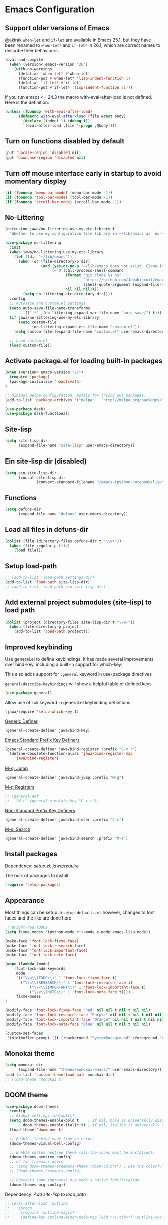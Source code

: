 #+OPTIONS: toc:nil num:nil
#+STARTUP: content indent
#+STARTUP: hidestars

* Emacs Configuration

** Support older versions of Emacs

[[https://github.com/akirak/emacs.d/blob/master/main.org][@akirak]]
=when-let= and =if-let= are available in Emacs 25.1, but they have been renamed to =when-let*= and =if-let*= in 26.1, which are correct names to describe their behaviours.

#+begin_src emacs-lisp
(eval-and-compile
  (when (version< emacs-version "26")
    (with-no-warnings
      (defalias 'when-let* #'when-let)
      (function-put #'when-let* 'lisp-indent-function 1)
      (defalias 'if-let* #'if-let)
      (function-put #'if-let* 'lisp-indent-function 2))))
#+end_src

If you run emacs <= 24.3 the macro with-eval-after-load is not defined. Here is the definition:

#+begin_src emacs-lisp
(unless (fboundp 'with-eval-after-load)
      (defmacro with-eval-after-load (file &rest body)
        (declare (indent 1) (debug t))
        `(eval-after-load ,file '(progn ,@body))))
#+end_src


** Turn on functions disabled by default

#+BEGIN_SRC emacs-lisp
(put 'upcase-region 'disabled nil)
(put 'downcase-region 'disabled nil)
#+END_SRC


** Turn off mouse interface early in startup to avoid momentary display

#+BEGIN_SRC emacs-lisp
(if (fboundp 'menu-bar-mode) (menu-bar-mode -1))
(if (fboundp 'tool-bar-mode) (tool-bar-mode -1))
(if (fboundp 'scroll-bar-mode) (scroll-bar-mode -1))
#+END_SRC


** No-Littering

#+begin_src emacs-lisp
  (defcustom jawa/no-littering-use-my-etc-library t
    "Whether to use my configuration file library in ~/lib/emacs as `no-littering-etc-directory'.")

  (use-package no-littering
    :init
    (when jawa/no-littering-use-my-etc-library
      (let ((dir "~/lib/emacs"))
        (when (or (file-directory-p dir)
                  (and (yes-or-no-p "~/lib/emacs does not exist. Clone it from GitHub?")
                       (= 0 (call-process-shell-command
                             (format "git clone %s %s"
                                     "https://github.com/Jawabiscuit/emacs-config-library.git"
                                     (shell-quote-argument (expand-file-name dir)))
                             nil nil nil))))
          (setq no-littering-etc-directory dir))))
    :config
    ;; Autosave and custom.el settings
    (setq auto-save-file-name-transforms
          `((".*" ,(no-littering-expand-var-file-name "auto-save/") t)))
    (if jawa/no-littering-use-my-etc-library
        (setq custom-file
              (no-littering-expand-etc-file-name "custom.el"))
      (setq custom-file (expand-file-name "custom.el" user-emacs-directory)))

    ;; Load custom.el
    (load custom-file))
#+end_src


** Activate package.el for loading built-in packages

#+BEGIN_SRC emacs-lisp
(when (version< emacs-version "27")
  (require 'package)
  (package-initialize 'noactivate)
)

;; Minimal melpa configuration, mostly for trying out packages.
(add-to-list 'package-archives '("melpa" . "http://melpa.org/packages/"))

(use-package dash)
(use-package dash-functional)
#+END_SRC


** Site-lisp

#+BEGIN_SRC emacs-lisp
(setq site-lisp-dir
      (expand-file-name "site-lisp" user-emacs-directory))
#+END_SRC


** Ein site-lisp dir (disabled)

#+BEGIN_SRC emacs-lisp :eval no :tangle no
(setq ein-site-lisp-dir
      (concat site-lisp-dir
              (convert-standard-filename "/emacs-ipython-notebook/lisp")))
#+END_SRC


** Functions

#+BEGIN_SRC emacs-lisp
(setq defuns-dir
      (expand-file-name "defuns" user-emacs-directory))
#+END_SRC


** Load all files in defuns-dir

#+BEGIN_SRC emacs-lisp
(dolist (file (directory-files defuns-dir t "\\w+"))
  (when (file-regular-p file)
    (load file)))
#+END_SRC


** Setup load-path

#+BEGIN_SRC emacs-lisp
;; (add-to-list 'load-path settings-dir)
(add-to-list 'load-path site-lisp-dir)
;; (add-to-list 'load-path ein-site-lisp-dir)
#+END_SRC


** Add external project submodules (site-lisp) to load path
#+BEGIN_SRC emacs-lisp
(dolist (project (directory-files site-lisp-dir t "\\w+"))
  (when (file-directory-p project)
    (add-to-list 'load-path project)))
#+END_SRC


** Improved keybinding

Use general.el to define keybindings. It has made several improvements over
bind-key, including a built-in support for which-key.

This also adds support for =:general= keyword in use-package directives

=general-describe-keybindings= will show a helpful table of defined keys

#+begin_src emacs-lisp
(use-package general)
#+end_src

Allow use of =:wk= keyword in general.el keybinding definitions

#+begin_src emacs-lisp
(jawa/require 'setup-which-key t)
#+end_src

_Generic Definer_

#+begin_src emacs-lisp
(general-create-definer jawa/bind-key)
#+end_src

_Emacs Standard Prefix Key Definers_

#+begin_src emacs-lisp
(general-create-definer jawa/bind-register :prefix "C-x r")
  (define-obsolete-function-alias 'jawa/bind-register-map
    'jawa/bind-register)
#+end_src

_M-g: Jump_

#+begin_src emacs-lisp
(general-create-definer jawa/bind-jump :prefix "M-g")
#+end_src

_M-r: Registers_

#+begin_src emacs-lisp
;; (general-def
;;   "M-r" (general-simulate-key "C-x r"))
#+end_src

_Non-Standard Prefix Key Definers_

#+begin_src emacs-lisp
(general-create-definer jawa/bind-user :prefix "C-c")
#+end_src

_M-s: Search_

#+begin_src emacs-lisp
(general-create-definer jawa/bind-search :prefix "M-s")
#+end_src


** Install packages

Dependency: [[core/setup.el][setup.el: jawa/require]]

The bulk of packages to install

#+BEGIN_SRC emacs-lisp
(require 'setup-packages)
#+END_SRC


** Appearance

Most things can be setup in =setup-defaults.el= however, changes to font
faces and the like are done here

#+BEGIN_SRC emacs-lisp
;; Bright-red TODOs
(setq fixme-modes '(python-mode c++-mode c-mode emacs-lisp-mode))

(make-face 'font-lock-fixme-face)
(make-face 'font-lock-research-face)
(make-face 'font-lock-important-face)
(make-face 'font-lock-note-face)

(mapc (lambda (mode)
    (font-lock-add-keywords
	 mode
	 '(("\\<\\(TODO\\)" 1 'font-lock-fixme-face t)
	   ("\\<\\(RESEARCH\\)" 1 'font-lock-research-face t)
           ("\\<\\(IMPORTANT\\)" 1 'font-lock-important-face t)
           ("\\<\\(NOTE\\)" 1 'font-lock-note-face t))))
     fixme-modes
)

(modify-face 'font-lock-fixme-face "Red" nil nil t nil t nil nil)
(modify-face 'font-lock-research-face "Purple" nil nil t nil t nil nil)
(modify-face 'font-lock-important-face "Orange" nil nil t nil t nil nil)
(modify-face 'font-lock-note-face "Blue" nil nil t nil t nil nil)

(custom-set-faces
 '(minibuffer-prompt ((t (:background "SystemBackground" :foreground "#51afef" :box (:line-width -1 :color "black" :style released-button) :weight bold)))))
#+END_SRC


** Monokai theme

#+BEGIN_SRC emacs-lisp
(setq monokai-dir
      (expand-file-name "themes/monokai-emacs/" user-emacs-directory))
(add-to-list 'custom-theme-load-path monokai-dir)
;; (load-theme 'monokai t)
#+END_SRC


** DOOM theme

#+begin_src emacs-lisp
(use-package doom-themes
  :config
  ;; Global settings (defaults)
  (setq doom-themes-enable-bold t    ; if nil, bold is universally disabled
        doom-themes-enable-italic t) ; if nil, italics is universally disabled
  (load-theme 'doom-one t)

  ;; Enable flashing mode-line on errors
  (doom-themes-visual-bell-config)
  
  ;; Enable custom neotree theme (all-the-icons must be installed!)
  (doom-themes-neotree-config)
  ;; or for treemacs users
  ;; (setq doom-themes-treemacs-theme "doom-colors") ; use the colorful treemacs theme
  ;; (doom-themes-treemacs-config)
  
  ;; Corrects (and improves) org-mode's native fontification.
  (doom-themes-org-config))
#+end_src


Dependency: [[*Add external project submodules (site-lisp) to load path][Add site-lisp to load path]]

#+BEGIN_SRC emacs-lisp
  ;; (eval-after-load 'outline
  ;;   '(progn
  ;;     (require 'outline-magic)
  ;;     (define-key outline-minor-mode-map (kbd "<C-tab>") 'outline-cycle)))
#+END_SRC


** Outline minor mode for Python

Dependency: [[*Add external project submodules (site-lisp) to load path][Add site-lisp to load path]]

#+BEGIN_SRC emacs-lisp
;; Moved to setup-python.el 
#+END_SRC


** A smattering of sanity

#+BEGIN_SRC emacs-lisp
(jawa/require 'setup-defaults)
#+END_SRC


** More dired functionality (23.2+)

Dependency: [[*Add external project submodules (site-lisp) to load path][Add site-lisp to load path]]

#+BEGIN_SRC emacs-lisp
(eval-and-compile
  (when (version< emacs-version "24.4") (with-no-warnings
    ;; Shrink-wrap Dired's frame when you show or hide details
    (use-package autofit-frame)
    ;; `dired-details+.el' enhances `dired-details.el'
    (jawa/require 'dired-details+))))
#+END_SRC


** Represent undo-history as an actual tree (visualize with C-x u)

Dependency: [[*Add external project submodules (site-lisp) to load path][Add site-lisp to load path]]

#+BEGIN_SRC emacs-lisp
  ;; (setq undo-tree-mode-lighter "")
  ;; (require 'undo-tree)
  ;; (global-undo-tree-mode)
#+END_SRC


** Map files to modes

#+BEGIN_SRC emacs-lisp
(jawa/require 'setup-mode-maps)
#+END_SRC


** Buffer switching

Dependency: [[*Activate package.el for loading built-in packages][package.el]]

#+BEGIN_SRC emacs-lisp
(load-library "view")
(require 'cc-mode)
;; (require 'ido)
(require 'compile)
;; (ido-mode t)
#+END_SRC


** Emacs iPython Notebooks (disabled)

Moved to setup-jupyter.el

#+BEGIN_SRC emacs-lisp :eval no :tangle no
(require 'ein)
(require 'ein-notebook)
(require 'ein-subpackages)

;; Omit a bunch of key chord prefix typing
(setq ein:use-smartrep t)

;; Use jedi autocomplete backend
(setq ein:completion-backend 'ein:use-ac-jedi-backend)

;; Execute ein source blocks in org-mode
(org-babel-do-load-languages
   'org-babel-load-languages
   '((ein . t)
))
#+END_SRC


** Key bindings

#+BEGIN_SRC emacs-lisp
(jawa/require 'setup-key-bindings)
#+END_SRC


** Post-Load (disabled)

#+BEGIN_SRC emacs-lisp :eval no :tangle no
(general-add-hook 'window-setup-hook 'post-load-stuff t)
#+END_SRC


** Diminish

#+begin_src emacs-lisp
(diminish 'subword-mode)
#+end_src


** Macros

#+begin_src emacs-lisp
(jawa/require 'setup-macros)
#+end_src
